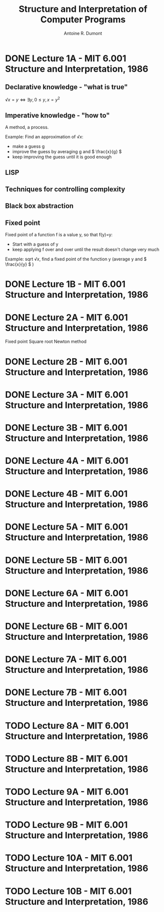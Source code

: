 #+title: Structure and Interpretation of Computer Programs
#+author: Antoine R. Dumont
#+STYLE: <SCRIPT SRC="/usr/share/jsmath/easy/load.js"></SCRIPT>

* DONE Lecture 1A  - MIT 6.001 Structure and Interpretation, 1986
CLOSED: [2013-08-05 lun. 19:07]
** Declarative knowledge - "what is true"

\( √x = y ⇔ ∃ y, 0 ≤ y, x = y^2 \)

** Imperative knowledge - "how to"

A method, a process.

Example:
Find an approximation of \( √ x \):
- make a guess g
- improve the guess by averaging g and \( \frac{x}{g} \)
- keep improving the guess until it is good enough
** LISP
** Techniques for controlling complexity
** Black box abstraction
** Fixed point
Fixed point of a function f is a value y, so that f(y)=y:
- Start with a guess of y
- keep applying f over and over until the result doesn't change very much

Example: sqrt \( √ x \), find a fixed point of the function y (average y and \( \frac{x}{y} \) )

* DONE Lecture 1B  - MIT 6.001 Structure and Interpretation, 1986
CLOSED: [2013-08-05 lun. 19:07]
* DONE Lecture 2A  - MIT 6.001 Structure and Interpretation, 1986
CLOSED: [2013-08-06 mar. 10:54]
Fixed point
Square root
Newton method
* DONE Lecture 2B  - MIT 6.001 Structure and Interpretation, 1986
CLOSED: [2013-08-12 lun. 11:16]
* DONE Lecture 3A  - MIT 6.001 Structure and Interpretation, 1986
CLOSED: [2013-10-15 mar. 18:39]
* DONE Lecture 3B  - MIT 6.001 Structure and Interpretation, 1986
CLOSED: [2013-10-16 mer. 17:58]
* DONE Lecture 4A  - MIT 6.001 Structure and Interpretation, 1986
CLOSED: [2013-10-19 sam. 19:06]
* DONE Lecture 4B  - MIT 6.001 Structure and Interpretation, 1986
CLOSED: [2013-10-19 sam. 19:06]
* DONE Lecture 5A  - MIT 6.001 Structure and Interpretation, 1986
CLOSED: [2013-10-21 lun. 10:20]
* DONE Lecture 5B  - MIT 6.001 Structure and Interpretation, 1986
CLOSED: [2013-12-10 mar. 20:12]
* DONE Lecture 6A  - MIT 6.001 Structure and Interpretation, 1986
CLOSED: [2013-12-10 mar. 20:12]
* DONE Lecture 6B  - MIT 6.001 Structure and Interpretation, 1986
CLOSED: [2013-12-10 mar. 20:12]
* DONE Lecture 7A  - MIT 6.001 Structure and Interpretation, 1986
CLOSED: [2013-12-11 mer. 10:57]
* DONE Lecture 7B  - MIT 6.001 Structure and Interpretation, 1986
CLOSED: [2013-12-11 mer. 10:57]
* TODO Lecture 8A  - MIT 6.001 Structure and Interpretation, 1986
* TODO Lecture 8B  - MIT 6.001 Structure and Interpretation, 1986
* TODO Lecture 9A  - MIT 6.001 Structure and Interpretation, 1986
* TODO Lecture 9B  - MIT 6.001 Structure and Interpretation, 1986
* TODO Lecture 10A - MIT 6.001 Structure and Interpretation, 1986
* TODO Lecture 10B - MIT 6.001 Structure and Interpretation, 1986
